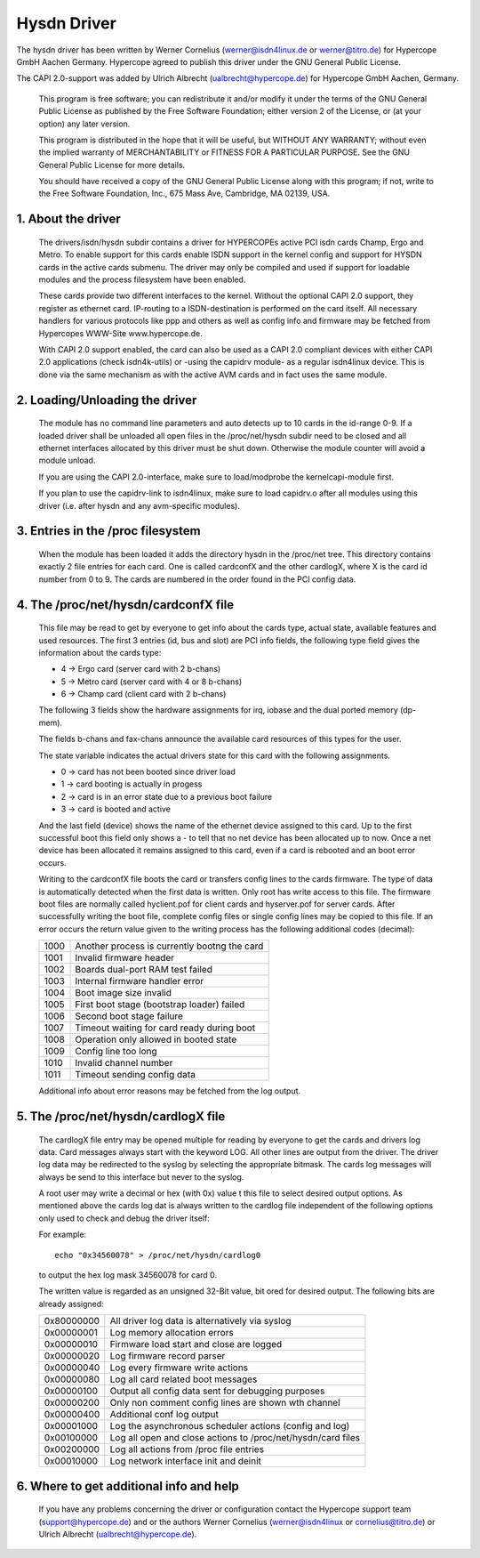 ============
Hysdn Driver
============

The hysdn driver has been written by
Werner Cornelius (werner@isdn4linux.de or werner@titro.de)
for Hypercope GmbH Aachen Germany. Hypercope agreed to publish this driver
under the GNU General Public License.

The CAPI 2.0-support was added by Ulrich Albrecht (ualbrecht@hypercope.de)
for Hypercope GmbH Aachen, Germany.


    This program is free software; you can redistribute it and/or modify
    it under the terms of the GNU General Public License as published by
    the Free Software Foundation; either version 2 of the License, or
    (at your option) any later version.

    This program is distributed in the hope that it will be useful,
    but WITHOUT ANY WARRANTY; without even the implied warranty of
    MERCHANTABILITY or FITNESS FOR A PARTICULAR PURPOSE.  See the
    GNU General Public License for more details.

    You should have received a copy of the GNU General Public License
    along with this program; if not, write to the Free Software
    Foundation, Inc., 675 Mass Ave, Cambridge, MA 02139, USA.

.. Table of contents

    1. About the driver

    2. Loading/Unloading the driver

    3. Entries in the /proc filesystem

    4. The /proc/net/hysdn/cardconfX file

    5. The /proc/net/hysdn/cardlogX file

    6. Where to get additional info and help


1. About the driver
===================

   The drivers/isdn/hysdn subdir contains a driver for HYPERCOPEs active
   PCI isdn cards Champ, Ergo and Metro. To enable support for this cards
   enable ISDN support in the kernel config and support for HYSDN cards in
   the active cards submenu. The driver may only be compiled and used if
   support for loadable modules and the process filesystem have been enabled.

   These cards provide two different interfaces to the kernel. Without the
   optional CAPI 2.0 support, they register as ethernet card. IP-routing
   to a ISDN-destination is performed on the card itself. All necessary
   handlers for various protocols like ppp and others as well as config info
   and firmware may be fetched from Hypercopes WWW-Site www.hypercope.de.

   With CAPI 2.0 support enabled, the card can also be used as a CAPI 2.0
   compliant devices with either CAPI 2.0 applications
   (check isdn4k-utils) or -using the capidrv module- as a regular
   isdn4linux device. This is done via the same mechanism as with the
   active AVM cards and in fact uses the same module.


2. Loading/Unloading the driver
===============================

   The module has no command line parameters and auto detects up to 10 cards
   in the id-range 0-9.
   If a loaded driver shall be unloaded all open files in the /proc/net/hysdn
   subdir need to be closed and all ethernet interfaces allocated by this
   driver must be shut down. Otherwise the module counter will avoid a module
   unload.

   If you are using the CAPI 2.0-interface, make sure to load/modprobe the
   kernelcapi-module first.

   If you plan to use the capidrv-link to isdn4linux, make sure to load
   capidrv.o after all modules using this driver (i.e. after hysdn and
   any avm-specific modules).

3. Entries in the /proc filesystem
==================================

   When the module has been loaded it adds the directory hysdn in the
   /proc/net tree. This directory contains exactly 2 file entries for each
   card. One is called cardconfX and the other cardlogX, where X is the
   card id number from 0 to 9.
   The cards are numbered in the order found in the PCI config data.

4. The /proc/net/hysdn/cardconfX file
=====================================

   This file may be read to get by everyone to get info about the cards type,
   actual state, available features and used resources.
   The first 3 entries (id, bus and slot) are PCI info fields, the following
   type field gives the information about the cards type:

   - 4 -> Ergo card (server card with 2 b-chans)
   - 5 -> Metro card (server card with 4 or 8 b-chans)
   - 6 -> Champ card (client card with 2 b-chans)

   The following 3 fields show the hardware assignments for irq, iobase and the
   dual ported memory (dp-mem).

   The fields b-chans and fax-chans announce the available card resources of
   this types for the user.

   The state variable indicates the actual drivers state for this card with the
   following assignments.

   - 0 -> card has not been booted since driver load
   - 1 -> card booting is actually in progess
   - 2 -> card is in an error state due to a previous boot failure
   - 3 -> card is booted and active

   And the last field (device) shows the name of the ethernet device assigned
   to this card. Up to the first successful boot this field only shows a -
   to tell that no net device has been allocated up to now. Once a net device
   has been allocated it remains assigned to this card, even if a card is
   rebooted and an boot error occurs.

   Writing to the cardconfX file boots the card or transfers config lines to
   the cards firmware. The type of data is automatically detected when the
   first data is written. Only root has write access to this file.
   The firmware boot files are normally called hyclient.pof for client cards
   and hyserver.pof for server cards.
   After successfully writing the boot file, complete config files or single
   config lines may be copied to this file.
   If an error occurs the return value given to the writing process has the
   following additional codes (decimal):

   ==== ============================================
   1000 Another process is currently bootng the card
   1001 Invalid firmware header
   1002 Boards dual-port RAM test failed
   1003 Internal firmware handler error
   1004 Boot image size invalid
   1005 First boot stage (bootstrap loader) failed
   1006 Second boot stage failure
   1007 Timeout waiting for card ready during boot
   1008 Operation only allowed in booted state
   1009 Config line too long
   1010 Invalid channel number
   1011 Timeout sending config data
   ==== ============================================

   Additional info about error reasons may be fetched from the log output.

5. The /proc/net/hysdn/cardlogX file
====================================

   The cardlogX file entry may be opened multiple for reading by everyone to
   get the cards and drivers log data. Card messages always start with the
   keyword LOG. All other lines are output from the driver.
   The driver log data may be redirected to the syslog by selecting the
   appropriate bitmask. The cards log messages will always be send to this
   interface but never to the syslog.

   A root user may write a decimal or hex (with 0x) value t this file to select
   desired output options. As mentioned above the cards log dat is always
   written to the cardlog file independent of the following options only used
   to check and debug the driver itself:

   For example::

	echo "0x34560078" > /proc/net/hysdn/cardlog0

   to output the hex log mask 34560078 for card 0.

   The written value is regarded as an unsigned 32-Bit value, bit ored for
   desired output. The following bits are already assigned:

   ==========   ============================================================
   0x80000000   All driver log data is alternatively via syslog
   0x00000001   Log memory allocation errors
   0x00000010   Firmware load start and close are logged
   0x00000020   Log firmware record parser
   0x00000040   Log every firmware write actions
   0x00000080   Log all card related boot messages
   0x00000100   Output all config data sent for debugging purposes
   0x00000200   Only non comment config lines are shown wth channel
   0x00000400   Additional conf log output
   0x00001000   Log the asynchronous scheduler actions (config and log)
   0x00100000   Log all open and close actions to /proc/net/hysdn/card files
   0x00200000   Log all actions from /proc file entries
   0x00010000   Log network interface init and deinit
   ==========   ============================================================

6. Where to get additional info and help
========================================

   If you have any problems concerning the driver or configuration contact
   the Hypercope support team (support@hypercope.de) and or the authors
   Werner Cornelius (werner@isdn4linux or cornelius@titro.de) or
   Ulrich Albrecht (ualbrecht@hypercope.de).
